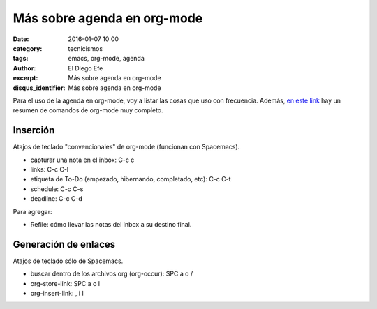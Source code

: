 Más sobre agenda en org-mode
############################

:date: 2016-01-07 10:00
:category: tecnicismos
:tags: emacs, org-mode, agenda
:author: El Diego Efe
:excerpt: Más sobre agenda en org-mode
:disqus_identifier: Más sobre agenda en org-mode

Para el uso de la agenda en org-mode, voy a listar las cosas que uso
con frecuencia. Además, `en este link`_ hay un resumen de comandos de org-mode
muy completo.

Inserción
---------

Atajos de teclado "convencionales" de org-mode (funcionan con Spacemacs).

- capturar una nota en el inbox: C-c c 
- links: C-c C-l
- etiqueta de To-Do (empezado, hibernando, completado, etc): C-c C-t
- schedule: C-c C-s
- deadline: C-c C-d

Para agregar:

- Refile: cómo llevar las notas del inbox a su destino final.

Generación de enlaces
---------------------

Atajos de teclado sólo de Spacemacs.

- buscar dentro de los archivos org (org-occur): SPC a o /
- org-store-link: SPC a o l
- org-insert-link: , i l


.. _en este link: http://orgmode.org/orgcard.txt
